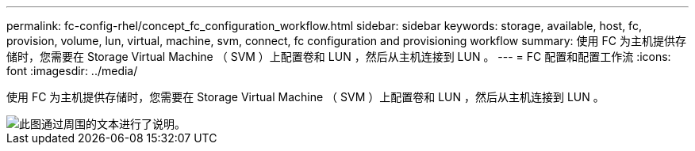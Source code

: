 ---
permalink: fc-config-rhel/concept_fc_configuration_workflow.html 
sidebar: sidebar 
keywords: storage, available, host, fc, provision, volume, lun, virtual, machine, svm, connect, fc configuration and provisioning workflow 
summary: 使用 FC 为主机提供存储时，您需要在 Storage Virtual Machine （ SVM ）上配置卷和 LUN ，然后从主机连接到 LUN 。 
---
= FC 配置和配置工作流
:icons: font
:imagesdir: ../media/


[role="lead"]
使用 FC 为主机提供存储时，您需要在 Storage Virtual Machine （ SVM ）上配置卷和 LUN ，然后从主机连接到 LUN 。

image::../media/fc_red_hat_linux_workflow.gif[此图通过周围的文本进行了说明。]
